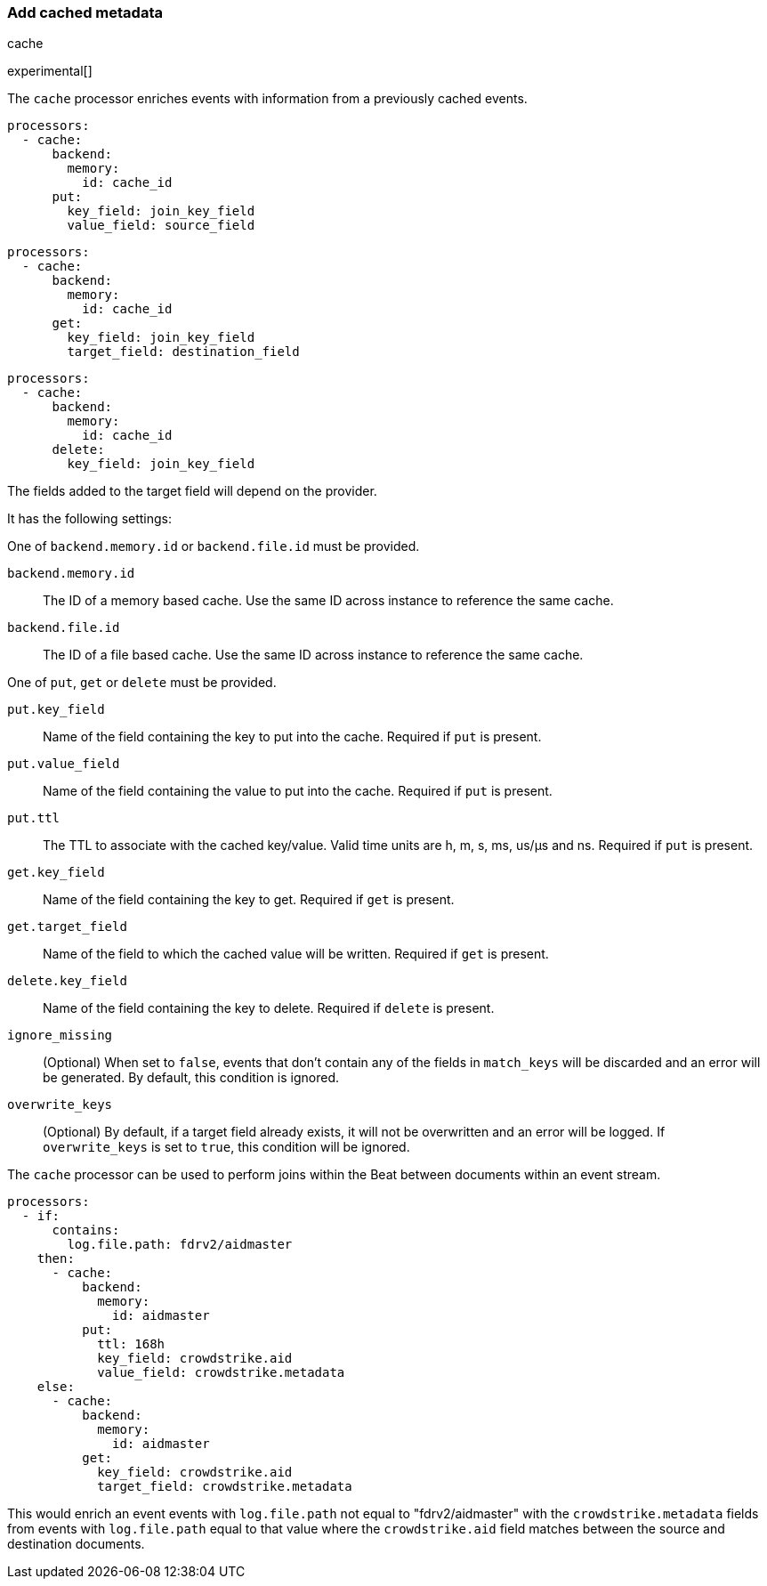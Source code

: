 [[add-cached-metadata]]
=== Add cached metadata

++++
<titleabbrev>cache</titleabbrev>
++++

experimental[]

The `cache` processor enriches events with information from a previously
cached events.

[source,yaml]
-------------------------------------------------------------------------------
processors:
  - cache:
      backend:
        memory:
          id: cache_id
      put:
        key_field: join_key_field
        value_field: source_field
-------------------------------------------------------------------------------

[source,yaml]
-------------------------------------------------------------------------------
processors:
  - cache:
      backend:
        memory:
          id: cache_id
      get:
        key_field: join_key_field
        target_field: destination_field
-------------------------------------------------------------------------------

[source,yaml]
-------------------------------------------------------------------------------
processors:
  - cache:
      backend:
        memory:
          id: cache_id
      delete:
        key_field: join_key_field
-------------------------------------------------------------------------------

The fields added to the target field will depend on the provider.

It has the following settings:

One of `backend.memory.id` or `backend.file.id` must be provided.

`backend.memory.id`:: The ID of a memory based cache. Use the same ID across instance to reference the same cache.
`backend.file.id`:: The ID of a file based cache. Use the same ID across instance to reference the same cache.

One of `put`, `get` or `delete` must be provided.

`put.key_field`:: Name of the field containing the key to put into the cache. Required if `put` is present.
`put.value_field`:: Name of the field containing the value to put into the cache. Required if `put` is present.
`put.ttl`:: The TTL to associate with the cached key/value. Valid time units are h, m, s, ms, us/µs and ns. Required if `put` is present.

`get.key_field`:: Name of the field containing the key to get. Required if `get` is present.
`get.target_field`:: Name of the field to which the cached value will be written. Required if `get` is present.

`delete.key_field`:: Name of the field containing the key to delete. Required if `delete` is present.

`ignore_missing`:: (Optional) When set to `false`, events that don't contain any
of the fields in `match_keys` will be discarded and an error will be generated. By
default, this condition is ignored.

`overwrite_keys`:: (Optional) By default, if a target field already exists, it
will not be overwritten and an error will be logged. If `overwrite_keys` is
set to `true`, this condition will be ignored.

The `cache` processor can be used to perform joins within the Beat between
documents within an event stream.

[source,yaml]
-------------------------------------------------------------------------------
processors:
  - if:
      contains:
        log.file.path: fdrv2/aidmaster
    then:
      - cache:
          backend:
            memory:
              id: aidmaster
          put:
            ttl: 168h
            key_field: crowdstrike.aid
            value_field: crowdstrike.metadata
    else:
      - cache:
          backend:
            memory:
              id: aidmaster
          get:
            key_field: crowdstrike.aid
            target_field: crowdstrike.metadata
-------------------------------------------------------------------------------

This would enrich an event events with `log.file.path` not equal to
"fdrv2/aidmaster" with the `crowdstrike.metadata` fields from events
with `log.file.path` equal to that value where the `crowdstrike.aid`
field matches between the source and destination documents.
